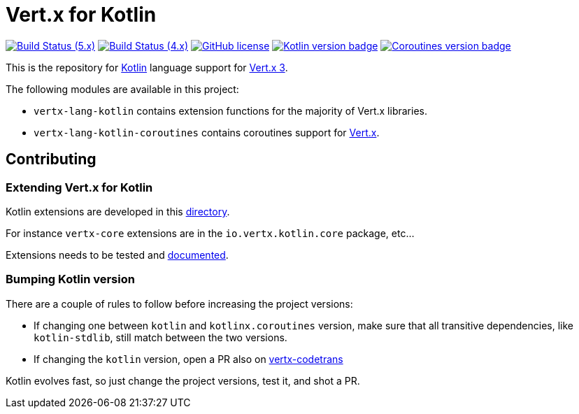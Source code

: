 = Vert.x for Kotlin

image:https://github.com/vert-x3/vertx-lang-kotlin/actions/workflows/ci-5.x.yml/badge.svg["Build Status (5.x)",link="https://github.com/vert-x3/vertx-lang-kotlin/actions/workflows/ci-5.x.yml"]
image:https://github.com/vert-x3/vertx-lang-kotlin/actions/workflows/ci-4.x.yml/badge.svg["Build Status (4.x)",link="https://github.com/vert-x3/vertx-lang-kotlin/actions/workflows/ci-4.x.yml"]
image:https://img.shields.io/badge/license-Apache%20License%202.0-blue.svg?style=flat["GitHub license",link="http://www.apache.org/licenses/LICENSE-2.0"]
image:https://img.shields.io/badge/kotlin-1.4.32-blue.svg["Kotlin version badge",link="https://kotlinlang.org"]
image:https://img.shields.io/badge/kotlinx.coroutines-1.4.3-blue.svg["Coroutines version badge",link="https://github.com/Kotlin/kotlinx.coroutines#kotlinxcoroutines"]

This is the repository for http://kotlinlang.org[Kotlin] language support for http://vertx.io/docs[Vert.x 3].

The following modules are available in this project:

* `vertx-lang-kotlin` contains extension functions for the majority of Vert.x libraries.
* `vertx-lang-kotlin-coroutines` contains coroutines support for https://vertx.io/docs/vertx-lang-kotlin-coroutines/kotlin/[Vert.x].

== Contributing

=== Extending Vert.x for Kotlin

Kotlin extensions are developed in this link:vertx-lang-kotlin/src/main/java/io/vertx/kotlin[directory].

For instance `vertx-core` extensions are in the `io.vertx.kotlin.core` package, etc...

Extensions needs to be tested and link:vertx-lang-kotlin/src/main/asciidoc/vertx-core/kotlin/index.adoc[documented].

=== Bumping Kotlin version

There are a couple of rules to follow before increasing the project versions:

* If changing one between `kotlin` and `kotlinx.coroutines` version, make sure that all transitive dependencies, like
`kotlin-stdlib`, still match between the two versions.
* If changing the `kotlin` version, open a PR also on https://github.com/vert-x3/vertx-codetrans[vertx-codetrans]

Kotlin evolves fast, so just change the project versions, test it, and shot a PR.
